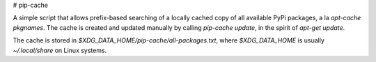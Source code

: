 # pip-cache

A simple script that allows prefix-based searching of a locally cached copy of
all available PyPi packages, a la `apt-cache pkgnames`. The cache is created and
updated manually by calling `pip-cache update`, in the spirit of
`apt-get update`.

The cache is stored in `$XDG_DATA_HOME/pip-cache/all-packages.txt`, where
`$XDG_DATA_HOME` is usually `~/.local/share` on Linux systems.
